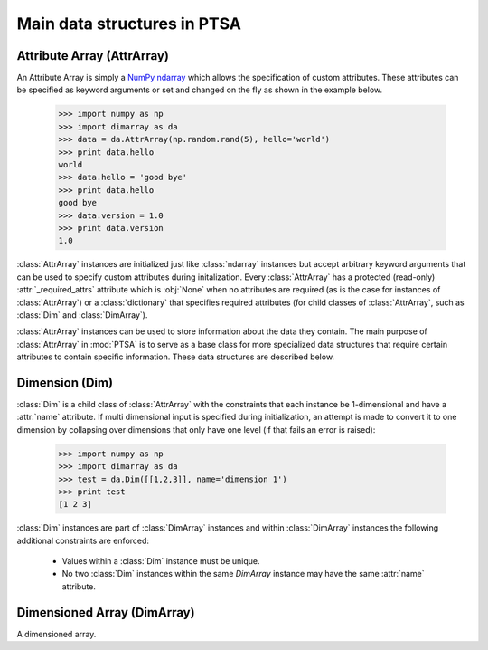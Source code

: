 .. -*- mode: rst -*-
.. ex: set sts=4 ts=4 sw=4 et tw=79:
  ### ### ### ### ### ### ### ### ### ### ### ### ### ### ### ### ### ### ###
  #
  #   See COPYING file distributed along with the PTSA package for the
  #   copyright and license terms.
  #
  ### ### ### ### ### ### ### ### ### ### ### ### ### ### ### ### ### ### ###

.. _dimarray:

.. index:: AttrArray, Attribute Array, Dim, Dimension, DimArray, Dimensioned Array

****************************
Main data structures in PTSA
****************************

.. index:: AttrArray, Attribute Array, NumPy, ndarray

.. _AttrArray:

Attribute Array (AttrArray)
===========================

An Attribute Array is simply a `NumPy ndarray`_ which allows the specification
of custom attributes. These attributes can be specified as keyword arguments
or set and changed on the fly as shown in the example below.

  >>> import numpy as np
  >>> import dimarray as da
  >>> data = da.AttrArray(np.random.rand(5), hello='world')
  >>> print data.hello
  world
  >>> data.hello = 'good bye'
  >>> print data.hello
  good bye
  >>> data.version = 1.0
  >>> print data.version
  1.0

:class:`AttrArray` instances are initialized just like :class:`ndarray`
instances but accept arbitrary keyword arguments that can be used to specify
custom attributes during initalization. Every :class:`AttrArray` has a
protected (read-only) :attr:`_required_attrs` attribute which is :obj:`None`
when no attributes are required (as is the case for instances of
:class:`AttrArray`) or a :class:`dictionary` that specifies required
attributes (for child classes of :class:`AttrArray`, such as :class:`Dim` and
:class:`DimArray`).

:class:`AttrArray` instances can be used to store information about the data
they contain. The main purpose of :class:`AttrArray` in :mod:`PTSA` is to
serve as a base class for more specialized data structures that require
certain attributes to contain specific information. These data structures are
described below.

.. _NumPy ndarray: http://docs.scipy.org/doc/numpy/reference/generated/numpy.ndarray.html

.. _Dim:

Dimension (Dim)
===============

:class:`Dim` is a child class of :class:`AttrArray` with the
constraints that each instance be 1-dimensional and have a
:attr:`name` attribute. If multi dimensional input is specified during
initialization, an attempt is made to convert it to one dimension by
collapsing over dimensions that only have one level (if that fails an
error is raised):

  >>> import numpy as np
  >>> import dimarray as da
  >>> test = da.Dim([[1,2,3]], name='dimension 1')
  >>> print test
  [1 2 3]

:class:`Dim` instances are part of :class:`DimArray` instances and
within :class:`DimArray` instances the following additional
constraints are enforced:
 * Values within a :class:`Dim` instance must be unique.
 * No two :class:`Dim` instances within the same `DimArray` instance
   may have the same :attr:`name` attribute.


Dimensioned Array (DimArray)
============================

A dimensioned array.

